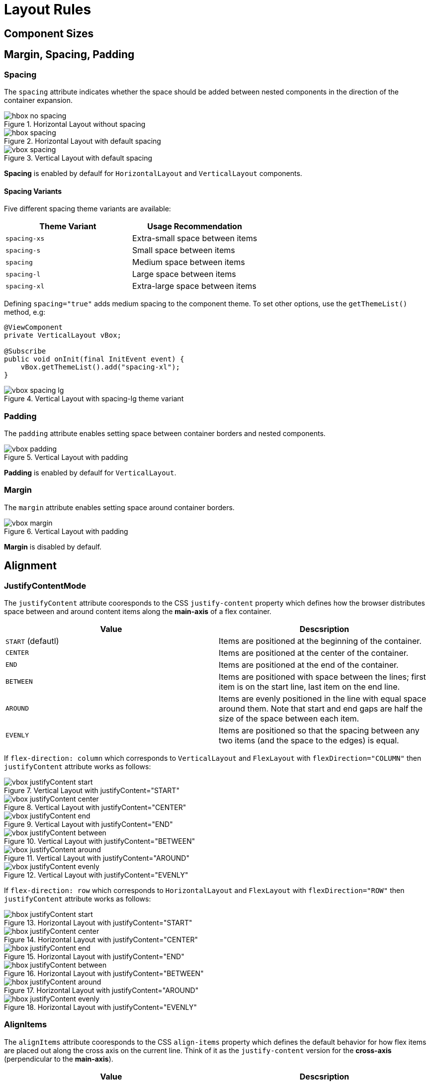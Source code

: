 = Layout Rules

== Component Sizes


== Margin, Spacing, Padding

=== Spacing

The `spacing` attribute indicates whether the space should be added between nested components in the direction of the container expansion.

.Horizontal Layout without spacing
image::images/hbox-no-spacing.png[]

.Horizontal Layout with default spacing
image::images/hbox-spacing.png[]

.Vertical Layout with default spacing
image::images/vbox-spacing.png[]


*Spacing* is enabled by defaulf for `HorizontalLayout` and `VerticalLayout` components.

==== Spacing Variants

Five different spacing theme variants are available:

[cols="1,1"]
|===
|Theme Variant |Usage Recommendation

|`spacing-xs`
| Extra-small space between items

|`spacing-s`
| Small space between items

|`spacing`
| Medium space between items

|`spacing-l`
| Large space between items

|`spacing-xl`
| Extra-large space between items
|===


Defining `spacing="true"` adds medium spacing to the component theme. To set other options, use the `getThemeList()` method, e.g:

[source,java]
----
@ViewComponent
private VerticalLayout vBox;

@Subscribe
public void onInit(final InitEvent event) {
    vBox.getThemeList().add("spacing-xl");
}
----

.Vertical Layout with spacing-lg theme variant
image::images/vbox-spacing-lg.png[]

=== Padding

The `padding` attribute enables setting space between container borders and nested components.

.Vertical Layout with padding
image::images/vbox-padding.png[]

*Padding* is enabled by defaulf for `VerticalLayout`.


=== Margin

The `margin` attribute enables setting space around container borders.

.Vertical Layout with padding
image::images/vbox-margin.png[]

*Margin* is disabled by defaulf.

== Alignment

=== JustifyContentMode

The `justifyContent` attribute cooresponds to the CSS `justify-content` property which defines how the browser distributes space between and around content items along the *main-axis* of a flex container.

[cols="1,1"]
|===
|Value |Descsription

|`START` (defautl)
|Items are positioned at the beginning of the container.

|`CENTER`
|Items are positioned at the center of the container.

|`END`
|Items are positioned at the end of the container.

|`BETWEEN`
|Items are positioned with space between the lines; first item is on the start line, last item on the end line.

|`AROUND`
|Items are evenly positioned in the line with equal space around them. Note that start and end gaps are half the size of the space between each item.

|`EVENLY`
|Items are positioned so that the spacing between any two items (and the space to the edges) is equal.
|===

If `flex-direction: column` which corresponds to `VerticalLayout` and `FlexLayout` with `flexDirection="COLUMN"` then `justifyContent` attribute works as follows:

.Vertical Layout with justifyContent="START"
image::images/vbox-justifyContent-start.png[]

.Vertical Layout with justifyContent="CENTER"
image::images/vbox-justifyContent-center.png[]

.Vertical Layout with justifyContent="END"
image::images/vbox-justifyContent-end.png[]

.Vertical Layout with justifyContent="BETWEEN"
image::images/vbox-justifyContent-between.png[]

.Vertical Layout with justifyContent="AROUND"
image::images/vbox-justifyContent-around.png[]

.Vertical Layout with justifyContent="EVENLY"
image::images/vbox-justifyContent-evenly.png[]


If `flex-direction: row` which corresponds to `HorizontalLayout` and `FlexLayout` with `flexDirection="ROW"` then `justifyContent` attribute works as follows:

.Horizontal Layout with justifyContent="START"
image::images/hbox-justifyContent-start.png[]

.Horizontal Layout with justifyContent="CENTER"
image::images/hbox-justifyContent-center.png[]

.Horizontal Layout with justifyContent="END"
image::images/hbox-justifyContent-end.png[]

.Horizontal Layout with justifyContent="BETWEEN"
image::images/hbox-justifyContent-between.png[]

.Horizontal Layout with justifyContent="AROUND"
image::images/hbox-justifyContent-around.png[]

.Horizontal Layout with justifyContent="EVENLY"
image::images/hbox-justifyContent-evenly.png[]

=== AlignItems

The `alignItems` attribute cooresponds to the CSS `align-items` property which defines the default behavior for how flex items are placed out along the cross axis on the current line. Think of it as the `justify-content` version for the *cross-axis* (perpendicular to the *main-axis*).

[cols="1,1"]
|===
|Value |Descsription

|`START`
|Items are placed at the start of the cross axis.

|`CENTER`
|Items are centered in the cross-axis.

|`END`
|Items are placed at the end of the cross axis.

|`STRETCH`
|Items with *undefined size along the cross axis* are stretched to fit the container.

|`BASELINE`
|Items are positioned at the baseline of the container. Works for `flex-direction: row` only

|`AUTO`
|The element inherits its parent container's align-items property, or "stretch" if it has no parent container.
|===

If `flex-direction: column` which corresponds to `VerticalLayout` and `FlexLayout` with `flexDirection="COLUMN"` then `justifyContent` attribute works as follows:

.Vertical Layout with alignItems="START"
image::images/vbox-alignItems-start.png[]

.Vertical Layout with alignItems="CENTER"
image::images/vbox-alignItems-center.png[]

.Vertical Layout with alignItems="END"
image::images/vbox-alignItems-end.png[]

.Vertical Layout with alignItems="STRETCH"
image::images/vbox-alignItems-stretch.png[]


If `flex-direction: row` which corresponds to `HorizontalLayout` and `FlexLayout` with `flexDirection="ROW"` then `justifyContent` attribute works as follows:

.Horizontal Layout with alignItems="START"
image::images/hbox-alignItems-start.png[]

.Horizontal Layout with alignItems="CENTER"
image::images/hbox-alignItems-center.png[]

.Horizontal Layout with alignItems="END"
image::images/hbox-alignItems-end.png[]

.Horizontal Layout with alignItems="STRETCH"
image::images/hbox-alignItems-stretch.png[]

.Horizontal Layout with alignItems="BASELINE"
image::images/hbox-alignItems-baseline.png[]


=== AlignSelf

// TODO: make sense when `alignSelf` will be available in XML

The `alignSelf` attribute cooresponds to the CSS `align-self` property which defines an alignment for individual components inside the container. This individual alignment for the component overrides any alignment set by `alignItems`.


== Common Layout Mistakes


margin-right, -left
